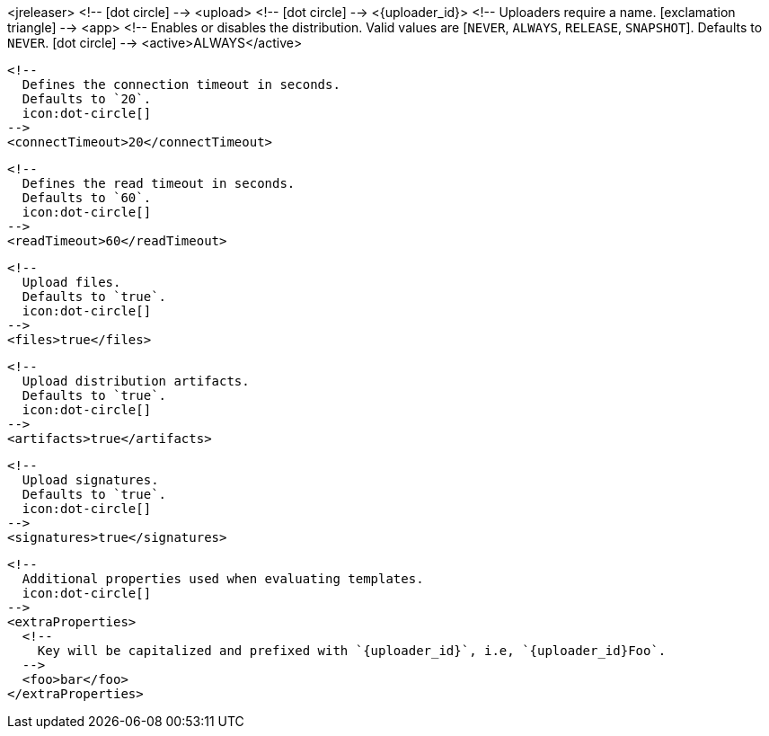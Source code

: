 <jreleaser>
  <!--
    icon:dot-circle[]
  -->
  <upload>
    <!--
      icon:dot-circle[]
    -->
    <{uploader_id}>
      <!--
        Uploaders require a name.
        icon:exclamation-triangle[]
      -->
      <app>
        <!--
          Enables or disables the distribution.
          Valid values are [`NEVER`, `ALWAYS`, `RELEASE`, `SNAPSHOT`].
          Defaults to `NEVER`.
          icon:dot-circle[]
        -->
        <active>ALWAYS</active>

        <!--
          Defines the connection timeout in seconds.
          Defaults to `20`.
          icon:dot-circle[]
        -->
        <connectTimeout>20</connectTimeout>

        <!--
          Defines the read timeout in seconds.
          Defaults to `60`.
          icon:dot-circle[]
        -->
        <readTimeout>60</readTimeout>

        <!--
          Upload files.
          Defaults to `true`.
          icon:dot-circle[]
        -->
        <files>true</files>

        <!--
          Upload distribution artifacts.
          Defaults to `true`.
          icon:dot-circle[]
        -->
        <artifacts>true</artifacts>

        <!--
          Upload signatures.
          Defaults to `true`.
          icon:dot-circle[]
        -->
        <signatures>true</signatures>

        <!--
          Additional properties used when evaluating templates.
          icon:dot-circle[]
        -->
        <extraProperties>
          <!--
            Key will be capitalized and prefixed with `{uploader_id}`, i.e, `{uploader_id}Foo`.
          -->
          <foo>bar</foo>
        </extraProperties>